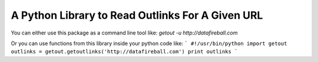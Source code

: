A Python Library to Read Outlinks For A Given URL
==================================================
You can either use this package as a command line tool like:
`getout -u http://datafireball.com`

Or you can use functions from this library inside your python code like:
```
#!/usr/bin/python
import getout
outlinks = getout.getoutlinks('http://datafireball.com')
print outlinks
```
